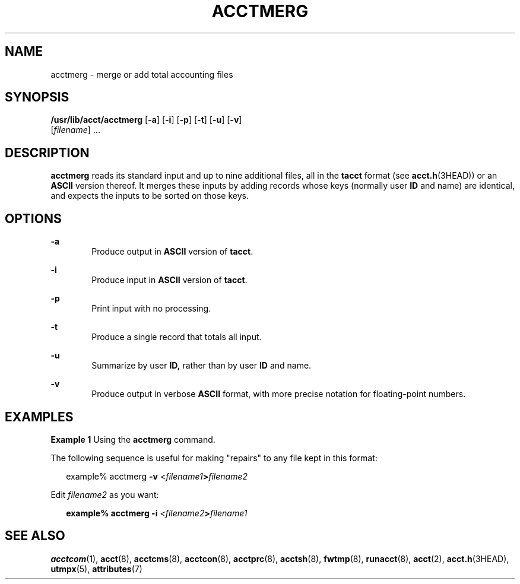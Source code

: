'\" te
.\"  Copyright 1989 AT&T  Copyright (c) 1999 Sun Microsystems, Inc.  All Rights Reserved.
.\" The contents of this file are subject to the terms of the Common Development and Distribution License (the "License").  You may not use this file except in compliance with the License.
.\" You can obtain a copy of the license at usr/src/OPENSOLARIS.LICENSE or http://www.opensolaris.org/os/licensing.  See the License for the specific language governing permissions and limitations under the License.
.\" When distributing Covered Code, include this CDDL HEADER in each file and include the License file at usr/src/OPENSOLARIS.LICENSE.  If applicable, add the following below this CDDL HEADER, with the fields enclosed by brackets "[]" replaced with your own identifying information: Portions Copyright [yyyy] [name of copyright owner]
.TH ACCTMERG 8 "Feb 22, 1999"
.SH NAME
acctmerg \- merge or add total accounting files
.SH SYNOPSIS
.LP
.nf
\fB/usr/lib/acct/acctmerg\fR [\fB-a\fR] [\fB-i\fR] [\fB-p\fR] [\fB-t\fR] [\fB-u\fR] [\fB-v\fR]
     [\fIfilename\fR] ...
.fi

.SH DESCRIPTION
.sp
.LP
\fBacctmerg\fR reads its standard input and up to nine additional files, all in
the \fBtacct\fR format (see \fBacct.h\fR(3HEAD)) or an \fBASCII\fR version
thereof. It merges these inputs by adding records whose keys (normally user
\fBID\fR and name) are identical, and expects the inputs to be sorted on those
keys.
.SH OPTIONS
.sp
.ne 2
.na
\fB\fB-a\fR\fR
.ad
.RS 6n
Produce output in \fBASCII\fR version of \fBtacct\fR.
.RE

.sp
.ne 2
.na
\fB\fB-i\fR\fR
.ad
.RS 6n
Produce input in \fBASCII\fR version of \fBtacct\fR.
.RE

.sp
.ne 2
.na
\fB\fB-p\fR\fR
.ad
.RS 6n
Print input with no processing.
.RE

.sp
.ne 2
.na
\fB\fB-t\fR\fR
.ad
.RS 6n
Produce a single record that totals all input.
.RE

.sp
.ne 2
.na
\fB\fB-u\fR\fR
.ad
.RS 6n
Summarize by user \fBID,\fR rather than by user \fBID\fR and name.
.RE

.sp
.ne 2
.na
\fB\fB-v\fR\fR
.ad
.RS 6n
Produce output in verbose \fBASCII\fR format, with more precise notation for
floating-point numbers.
.RE

.SH EXAMPLES
.LP
\fBExample 1 \fRUsing the \fBacctmerg\fR command.
.sp
.LP
The following sequence is useful for making "repairs" to any file kept in this
format:

.sp
.in +2
.nf
example% acctmerg \|\|\fB-v\fR \|<\fIfilename1\fR\fB\|>\fR\fIfilename2\fR
.fi
.in -2
.sp

.sp
.LP
Edit \fIfilename2\fR as you want:

.sp
.in +2
.nf
\fBexample% acctmerg \|\|\fR\fB-i\fR\fB \|\fR\fI<filename2\fR\fB\|>\fR\fIfilename1\fR
.fi
.in -2
.sp

.SH SEE ALSO
.sp
.LP
\fBacctcom\fR(1), \fBacct\fR(8), \fBacctcms\fR(8), \fBacctcon\fR(8),
\fBacctprc\fR(8), \fBacctsh\fR(8), \fBfwtmp\fR(8), \fBrunacct\fR(8),
\fBacct\fR(2), \fBacct.h\fR(3HEAD), \fButmpx\fR(5), \fBattributes\fR(7)
.sp
.LP
\fI\fR
